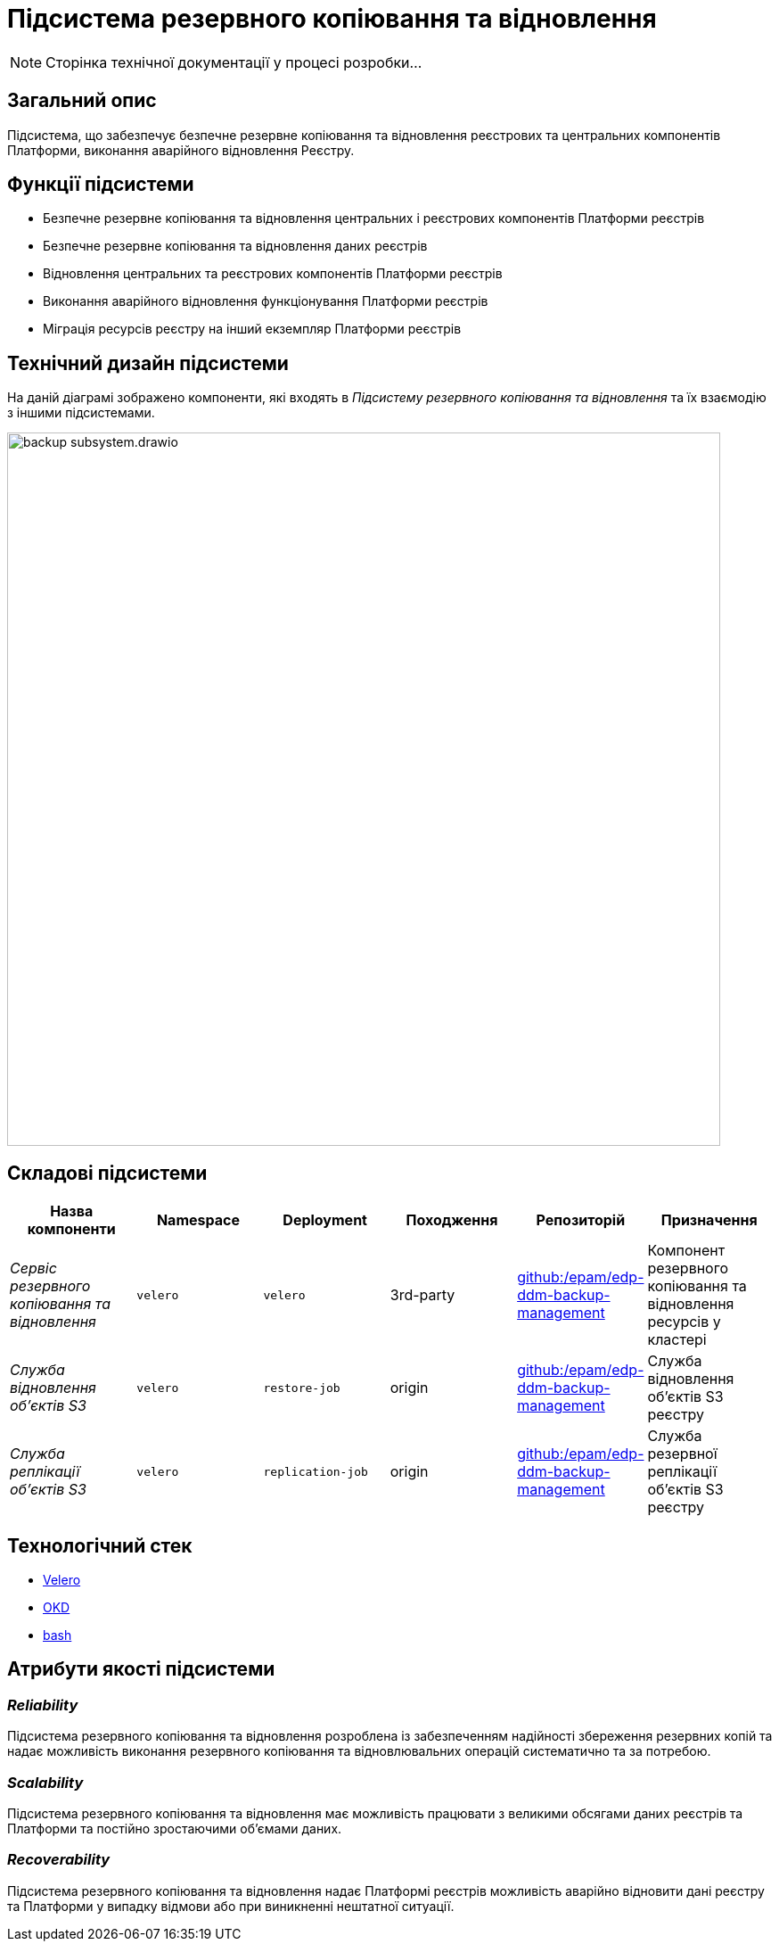 = Підсистема резервного копіювання та відновлення

[NOTE]
--
Сторінка технічної документації у процесі розробки...
--

== Загальний опис

Підсистема, що забезпечує безпечне резервне копіювання та відновлення реєстрових та центральних компонентів Платформи,
виконання аварійного відновлення Реєстру.

== Функції підсистеми

* Безпечне резервне копіювання та відновлення центральних і реєстрових компонентів Платформи реєстрів
* Безпечне резервне копіювання та відновлення даних реєстрів
* Відновлення центральних та реєстрових компонентів Платформи реєстрів
* Виконання аварійного відновлення функціонування Платформи реєстрів
* Міграція ресурсів реєстру на інший екземпляр Платформи реєстрів

== Технічний дизайн підсистеми

На даній діаграмі зображено компоненти, які входять в _Підсистему резервного копіювання та відновлення_ та їх взаємодію з іншими підсистемами.

image::architecture/platform/operational/backup-recovery/backup-subsystem.drawio.svg[width=800,float="center",align="center"]

== Складові підсистеми

|===
|Назва компоненти|Namespace|Deployment|Походження|Репозиторій|Призначення

|_Сервіс резервного копіювання та відновлення_
|`velero`
|`velero`
|3rd-party
|https://github.com/epam/edp-ddm-backup-management[github:/epam/edp-ddm-backup-management]
|Компонент резервного копіювання та відновлення ресурсів у кластері

|_Служба відновлення обʼєктів S3_
|`velero`
|`restore-job`
|origin
|https://github.com/epam/edp-ddm-backup-management[github:/epam/edp-ddm-backup-management]
|Служба відновлення обʼєктів S3 реєстру

|_Служба реплікації обʼєктів S3_
|`velero`
|`replication-job`
|origin
|https://github.com/epam/edp-ddm-backup-management[github:/epam/edp-ddm-backup-management]
|Служба резервної реплікації обʼєктів S3 реєстру
|===

== Технологічний стек
* xref:arch:architecture/platform-technologies.adoc#velero[Velero]
* xref:arch:architecture/platform-technologies.adoc#okd[OKD]
* xref:arch:architecture/platform-technologies.adoc#bash[bash]

== Атрибути якості підсистеми

=== _Reliability_
Підсистема резервного копіювання та відновлення розроблена із забезпеченням надійності збереження резервних копій та
надає можливість виконання резервного копіювання та відновлювальних операцій систематично та за потребою.

=== _Scalability_
Підсистема резервного копіювання та відновлення має можливість працювати з великими обсягами даних реєстрів та Платформи
та постійно зростаючими обʼємами даних.

=== _Recoverability_
Підсистема резервного копіювання та відновлення надає Платформі реєстрів можливість аварійно відновити дані реєстру та
Платформи у випадку відмови або при виникненні нештатної ситуації.

